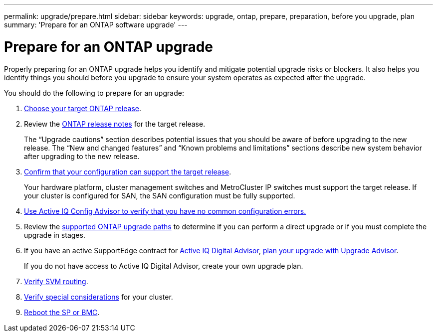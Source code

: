 ---
permalink: upgrade/prepare.html
sidebar: sidebar
keywords: upgrade, ontap, prepare, preparation, before you upgrade, plan
summary: 'Prepare for an ONTAP software upgrade'
---

= Prepare for an ONTAP upgrade
:icons: font
:imagesdir: ../media/

[.lead]

Properly preparing for an ONTAP upgrade helps you identify and mitigate potential upgrade risks or blockers. It also helps you identify things you should before you upgrade to ensure your system operates as expected after the upgrade.

You should do the following to prepare for an upgrade:

. link:choose-target-version.html[Choose your target ONTAP release].

. Review the link:https://library.netapp.com/ecm/ecm_download_file/ECMLP2492508[ONTAP release notes^] for the target release.
+
The “Upgrade cautions” section describes potential issues that you should be aware of before upgrading to the new release. The “New and changed features” and “Known problems and limitations” sections describe new system behavior after upgrading to the new release.

. link:confirm-configuration.html[Confirm that your configuration can support the target release].
+
Your hardware platform, cluster management switches and MetroCluster IP switches must support the target release.  If your cluster is configured for SAN, the SAN configuration must be fully supported. 

. link:task_check_for_common_configuration_errors_using_config_advisor.html[Use Active IQ Config Advisor to verify that you have no common configuration errors.]

. Review the link:concept_upgrade_paths.html#supported-upgrade-paths-for-on-premises-ontap-and-ontap-select[supported ONTAP upgrade paths] to determine if you can perform a direct upgrade or if you must complete the upgrade in stages.

. If you have an active SupportEdge contract for link:https://aiq.netapp.com/[Active IQ Digital Advisor], link:create-upgrade-plan.html[plan your upgrade with Upgrade Advisor].
+
If you do not have access to Active IQ Digital Advisor, create your own upgrade plan.

. link:concept_verify_svm_routing.html[Verify SVM routing].

. link:special-considerations.html[Verify special considerations] for your cluster.

. link:concept_how_firmware_is_updated_during_upgrade.html[Reboot the SP or BMC].

// 2023 Jul 25, Jira 1183